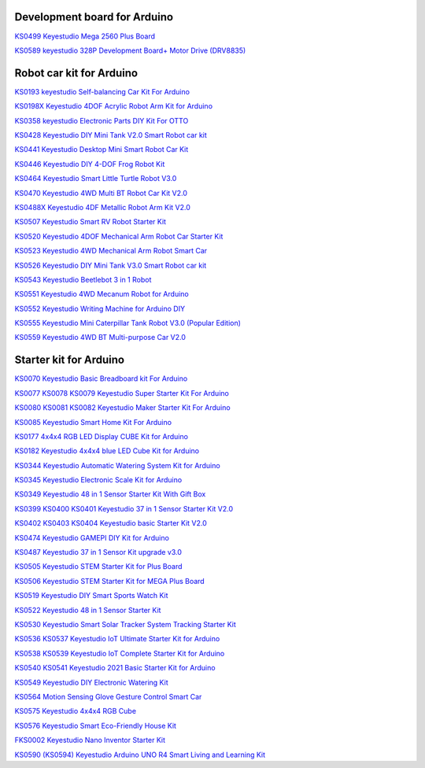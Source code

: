Development board for Arduino
==============================


`KS0499 Keyestudio Mega 2560 Plus Board`_

.. _KS0499 Keyestudio Mega 2560 Plus Board: https://docs.keyestudio.com/projects/KS0499/en/latest/

`KS0589 keyestudio 328P Development Board+ Motor Drive (DRV8835)`_

.. _KS0589 keyestudio 328P Development Board+ Motor Drive (DRV8835): https://docs.keyestudio.com/projects/KS0589/en/latest/







Robot car kit for Arduino
=========================

`KS0193 keyestudio Self-balancing Car Kit For Arduino`_

.. _KS0193 keyestudio Self-balancing Car Kit For Arduino: https://docs.keyestudio.com/projects/KS0193/en/latest/

`KS0198X Keyestudio 4DOF Acrylic Robot Arm Kit for Arduino`_

.. _KS0198X Keyestudio 4DOF Acrylic Robot Arm Kit for Arduino: https://docs.keyestudio.com/projects/KS0198/en/latest/

`KS0358 keyestudio Electronic Parts DIY Kit For OTTO`_

.. _KS0358 keyestudio Electronic Parts DIY Kit For OTTO: https://docs.keyestudio.com/projects/KS0358/en/latest/

`KS0428 Keyestudio DIY Mini Tank V2.0 Smart Robot car kit`_

.. _KS0428 Keyestudio DIY Mini Tank V2.0 Smart Robot car kit: https://docs.keyestudio.com/projects/KS0428/en/latest/

`KS0441 Keyestudio Desktop Mini Smart Robot Car Kit`_

.. _KS0441 Keyestudio Desktop Mini Smart Robot Car Kit: https://docs.keyestudio.com/projects/KS0441/en/latest/

`KS0446 Keyestudio DIY 4-DOF Frog Robot Kit`_

.. _KS0446 Keyestudio DIY 4-DOF Frog Robot Kit: https://docs.keyestudio.com/projects/KS0446/en/latest/

`KS0464 Keyestudio Smart Little Turtle Robot V3.0`_

.. _KS0464 Keyestudio Smart Little Turtle Robot V3.0: https://docs.keyestudio.com/projects/KS0464/en/latest/

`KS0470 Keyestudio 4WD Multi BT Robot Car Kit V2.0`_

.. _KS0470 Keyestudio 4WD Multi BT Robot Car Kit V2.0: https://docs.keyestudio.com/projects/KS0470/en/latest/

`KS0488X Keyestudio 4DF Metallic Robot Arm Kit V2.0`_

.. _KS0488X Keyestudio 4DF Metallic Robot Arm Kit V2.0: https://docs.keyestudio.com/projects/KS0488/en/latest/

`KS0507 Keyestudio Smart RV Robot Starter Kit`_

.. _KS0507 Keyestudio Smart RV Robot Starter Kit: https://docs.keyestudio.com/projects/KS0507/en/latest/

`KS0520 Keyestudio 4DOF Mechanical Arm Robot Car Starter Kit`_

.. _KS0520 Keyestudio 4DOF Mechanical Arm Robot Car Starter Kit: https://docs.keyestudio.com/projects/KS0520/en/latest/

`KS0523 Keyestudio 4WD Mechanical Arm Robot Smart Car`_

.. _KS0523 Keyestudio 4WD Mechanical Arm Robot Smart Car: https://docs.keyestudio.com/projects/KS0523/en/latest/

`KS0526 Keyestudio DIY Mini Tank V3.0 Smart Robot car kit`_

.. _KS0526 Keyestudio DIY Mini Tank V3.0 Smart Robot car kit: https://ks0526-keyestudio-mini-tank-robot-v3-arduino.readthedocs.io/en/latest/

`KS0543 Keyestudio Beetlebot 3 in 1 Robot`_

.. _KS0543 Keyestudio Beetlebot 3 in 1 Robot: https://docs.keyestudio.com/projects/KS0543/en/latest/

`KS0551 Keyestudio 4WD Mecanum Robot for Arduino`_

.. _KS0551 Keyestudio 4WD Mecanum Robot for Arduino: https://docs.keyestudio.com/projects/KS0551/en/latest/

`KS0552 Keyestudio Writing Machine for Arduino DIY`_

.. _KS0552 Keyestudio Writing Machine for Arduino DIY: https://docs.keyestudio.com/projects/KS0552/en/latest/

`KS0555 Keyestudio Mini Caterpillar Tank Robot V3.0 (Popular Edition)`_

.. _KS0555 Keyestudio Mini Caterpillar Tank Robot V3.0 (Popular Edition): https://docs.keyestudio.com/projects/KS0555/en/latest/

`KS0559 Keyestudio 4WD BT Multi-purpose Car V2.0`_

.. _KS0559 Keyestudio 4WD BT Multi-purpose Car V2.0: https://docs.keyestudio.com/projects/KS0559/en/latest/
























Starter kit for Arduino
=======================


`KS0070 Keyestudio Basic Breadboard kit For Arduino`_

.. _KS0070 Keyestudio Basic Breadboard kit For Arduino: https://docs.keyestudio.com/projects/KS0070/en/latest/

`KS0077 KS0078 KS0079 Keyestudio Super Starter Kit For Arduino`_

.. _KS0077 KS0078 KS0079 Keyestudio Super Starter Kit For Arduino: https://docs.keyestudio.com/projects/KS0077-KS0078-KS0079/en/latest/

`KS0080 KS0081 KS0082 Keyestudio Maker Starter Kit For Arduino`_

.. _KS0080 KS0081 KS0082 Keyestudio Maker Starter Kit For Arduino: https://docs.keyestudio.com/projects/KS0080-KS0081-KS0082/en/latest/

`KS0085 Keyestudio Smart Home Kit For Arduino`_

.. _KS0085 Keyestudio Smart Home Kit For Arduino: https://docs.keyestudio.com/projects/KS0085/en/latest/

`KS0177 4x4x4 RGB LED Display CUBE Kit for Arduino`_

.. _KS0177 4x4x4 RGB LED Display CUBE Kit for Arduino: https://ks0177-keyestudio-rgb-led-cube-kit.readthedocs.io/en/latest/

`KS0182 Keyestudio 4x4x4 blue LED Cube Kit for Arduino`_

.. _KS0182 Keyestudio 4x4x4 blue LED Cube Kit for Arduino: https://docs.keyestudio.com/projects/KS0182/en/latest/

`KS0344 Keyestudio Automatic Watering System Kit for Arduino`_

.. _KS0344 Keyestudio Automatic Watering System Kit for Arduino: https://docs.keyestudio.com/projects/KS0344/en/latest/

`KS0345 Keyestudio Electronic Scale Kit for Arduino`_

.. _KS0345 Keyestudio Electronic Scale Kit for Arduino: https://docs.keyestudio.com/projects/KS0345/en/latest/

`KS0349 Keyestudio 48 in 1 Sensor Starter Kit With Gift Box`_

.. _KS0349 Keyestudio 48 in 1 Sensor Starter Kit With Gift Box: https://docs.keyestudio.com/projects/KS0349/en/latest/

`KS0399 KS0400 KS0401 Keyestudio 37 in 1 Sensor Starter Kit V2.0`_

.. _KS0399 KS0400 KS0401 Keyestudio 37 in 1 Sensor Starter Kit V2.0: https://docs.keyestudio.com/projects/KS0399-KS0400-KS0401/en/latest/

`KS0402 KS0403 KS0404 Keyestudio basic Starter Kit V2.0`_

.. _KS0402 KS0403 KS0404 Keyestudio basic Starter Kit V2.0: https://docs.keyestudio.com/projects/KS0402-KS0403-KS0404/en/latest/

`KS0474 Keyestudio GAMEPI DIY Kit for Arduino`_

.. _KS0474 Keyestudio GAMEPI DIY Kit for Arduino: https://docs.keyestudio.com/projects/KS0474/en/latest/

`KS0487 Keyestudio 37 in 1 Sensor Kit upgrade v3.0`_

.. _KS0487 Keyestudio 37 in 1 Sensor Kit upgrade v3.0: https://docs.keyestudio.com/projects/KS0487/en/latest/

`KS0505 Keyestudio STEM Starter Kit for Plus Board`_

.. _KS0505 Keyestudio STEM Starter Kit for Plus Board: https://docs.keyestudio.com/projects/KS0505/en/latest/

`KS0506 Keyestudio STEM Starter Kit for MEGA Plus Board`_

.. _KS0506 Keyestudio STEM Starter Kit for MEGA Plus Board: https://docs.keyestudio.com/projects/KS0506/en/latest/

`KS0519 Keyestudio DIY Smart Sports Watch Kit`_

.. _KS0519 Keyestudio DIY Smart Sports Watch Kit: https://docs.keyestudio.com/projects/KS0519/en/latest/

`KS0522 Keyestudio 48 in 1 Sensor Starter Kit`_

.. _KS0522 Keyestudio 48 in 1 Sensor Starter Kit: https://docs.keyestudio.com/projects/KS0522/en/latest/

`KS0530 Keyestudio Smart Solar Tracker System Tracking Starter Kit`_

.. _KS0530 Keyestudio Smart Solar Tracker System Tracking Starter Kit: https://docs.keyestudio.com/projects/KS0530/en/latest/

`KS0536 KS0537 Keyestudio IoT Ultimate Starter Kit for Arduino`_

.. _KS0536 KS0537 Keyestudio IoT Ultimate Starter Kit for Arduino: https://docs.keyestudio.com/projects/KS0536-KS0537/en/latest/

`KS0538 KS0539 Keyestudio IoT Complete Starter Kit for Arduino`_

.. _KS0538 KS0539 Keyestudio IoT Complete Starter Kit for Arduino: https://docs.keyestudio.com/projects/KS0538-KS539/en/latest/

`KS0540 KS0541 Keyestudio 2021 Basic Starter Kit for Arduino`_

.. _KS0540 KS0541 Keyestudio 2021 Basic Starter Kit for Arduino: https://docs.keyestudio.com/projects/KS0540-KS0541/en/latest/

`KS0549 Keyestudio DIY Electronic Watering Kit`_

.. _KS0549 Keyestudio DIY Electronic Watering Kit: https://docs.keyestudio.com/projects/KS0549/en/latest/

`KS0564 Motion Sensing Glove Gesture Control Smart Car`_

.. _KS0564 Motion Sensing Glove Gesture Control Smart Car: https://docs.keyestudio.com/projects/KS0564/en/latest/

`KS0575 Keyestudio 4x4x4 RGB Cube`_

.. _KS0575 Keyestudio 4x4x4 RGB Cube: https://docs.keyestudio.com/projects/KS0575/en/latest/

`KS0576 Keyestudio Smart Eco-Friendly House Kit`_

.. _KS0576 Keyestudio Smart Eco-Friendly House Kit: https://docs.keyestudio.com/projects/KS0576/en/latest/

`FKS0002 Keyestudio Nano Inventor Starter Kit`_

.. _FKS0002 Keyestudio Nano Inventor Starter Kit: https://docs.keyestudio.com/projects/FKS0002/en/latest/

`KS0590 (KS0594) Keyestudio  Arduino UNO R4 Smart Living and Learning Kit`_

.. _KS0590 (KS0594) Keyestudio  Arduino UNO R4 Smart Living and Learning Kit: https://docs.keyestudio.com/projects/KS0590-KS0594/en/latest/























